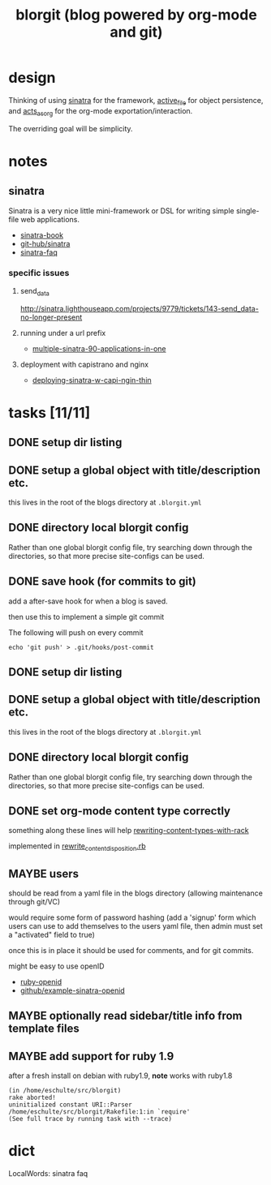 #+TITLE: blorgit (blog powered by org-mode and git)

* design

Thinking of using [[http://github.com/bmizerany/sinatra/tree/master][sinatra]] for the framework, [[http://github.com/eschulte/active_file/tree/master][active_file]] for object
persistence, and [[http://github.com/eschulte/acts_as_org/tree/master][acts_as_org]] for the org-mode exportation/interaction.

The overriding goal will be simplicity.

* notes
** sinatra
Sinatra is a very nice little mini-framework or DSL for writing simple
single-file web applications.

- [[http://sinatra.rubyforge.org/book.html][sinatra-book]]
- [[http://github.com/sinatra/sinatra/tree/master][git-hub/sinatra]]
- [[http://www.sinatrarb.com/faq.html][sinatra-faq]]

*** specific issues
**** send_data
http://sinatra.lighthouseapp.com/projects/9779/tickets/143-send_data-no-longer-present

**** running under a url prefix
- [[http://blog.tannerburson.com/2009/01/multiple-sinatra-90-applications-in-one.html][multiple-sinatra-90-applications-in-one]]
**** deployment with capistrano and nginx
- [[http://pemberthy.blogspot.com/2009/02/deploying-sinatra-applications-with.html][deploying-sinatra-w-capi-ngin-thin]]

* tasks [11/11]
** DONE setup dir listing
** DONE setup a global object with title/description etc.
this lives in the root of the blogs directory at =.blorgit.yml=
** DONE directory local blorgit config
   :LOGBOOK:
   - State "DONE"       from "TODO"       [2009-05-02 Sat 12:55]
   - State "TODO"       from ""           [2009-04-09 Thu 13:32]
   :END:
Rather than one global blorgit config file, try searching down through
the directories, so that more precise site-configs can be used.

** DONE save hook (for commits to git)
   :LOGBOOK:
   - State "DONE"       from "TODO"       [2009-05-02 Sat 12:39]
   - State "TODO"       from ""           [2009-04-09 Thu 13:31]
   :END:
add a after-save hook for when a blog is saved.

then use this to implement a simple git commit

The following will push on every commit
#+begin_example 
echo 'git push' > .git/hooks/post-commit
#+end_example
** DONE setup dir listing
** DONE setup a global object with title/description etc.
this lives in the root of the blogs directory at =.blorgit.yml=
** DONE directory local blorgit config
   :LOGBOOK:
   - State "DONE"       from "TODO"       [2009-05-02 Sat 10:29]
   - State "TODO"       from ""           [2009-04-09 Thu 13:32]
   :END:
Rather than one global blorgit config file, try searching down through
the directories, so that more precise site-configs can be used.

** DONE set org-mode content type correctly
   :LOGBOOK:
   - State "DONE"       from "TODO"       [2009-05-14 Thu 06:17]
   - State "TODO"       from ""           [2009-05-13 Wed 20:31]
   :END:
something along these lines will help [[http://www.hokstad.com/rewriting-content-types-with-rack.html][rewriting-content-types-with-rack]]

implemented in [[file:rewrite_content_disposition.rb][rewrite_content_disposition.rb]]

** MAYBE users
should be read from a yaml file in the blogs directory (allowing
maintenance through git/VC)

would require some form of password hashing (add a 'signup' form which
users can use to add themselves to the users yaml file, then admin
must set a "activated" field to true)

once this is in place it should be used for comments, and for git
commits.

might be easy to use openID
- [[http://openidenabled.com/ruby-openid/][ruby-openid]]
- [[http://github.com/ahaller/sinatra-openid-consumer-example/tree/master][github/example-sinatra-openid]]

** MAYBE optionally read sidebar/title info from template files

** MAYBE add support for ruby 1.9
   :LOGBOOK:
   - State "TODO"       from ""           [2009-04-02 Thu 06:22]
   :END:

after a fresh install on debian with ruby1.9, *note* works with ruby1.8

#+begin_example 
(in /home/eschulte/src/blorgit)
rake aborted!
uninitialized constant URI::Parser
/home/eschulte/src/blorgit/Rakefile:1:in `require'
(See full trace by running task with --trace)
#+end_example

* dict

 LocalWords:  sinatra faq
